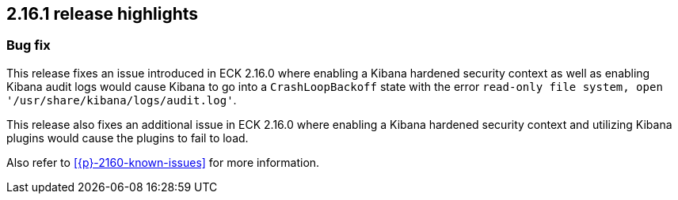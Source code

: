[[release-highlights-2.16.1]]
== 2.16.1 release highlights

[float]
[id="{p}-2161-new-and-notable"]
=== Bug fix

This release fixes an issue introduced in ECK 2.16.0 where enabling a Kibana hardened security context as well as enabling Kibana audit logs would cause Kibana to go into a `CrashLoopBackoff` state with the error `read-only file system, open '/usr/share/kibana/logs/audit.log'`.

This release also fixes an additional issue in ECK 2.16.0 where enabling a Kibana hardened security context and utilizing Kibana plugins would cause the plugins to fail to load.

Also refer to <<{p}-2160-known-issues>> for more information.
